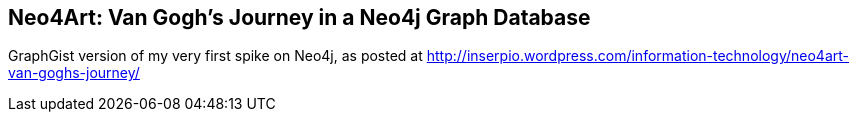 == Neo4Art: Van Gogh's Journey in a Neo4j Graph Database


GraphGist version of my very first spike on Neo4j, as posted at http://inserpio.wordpress.com/information-technology/neo4art-van-goghs-journey/

